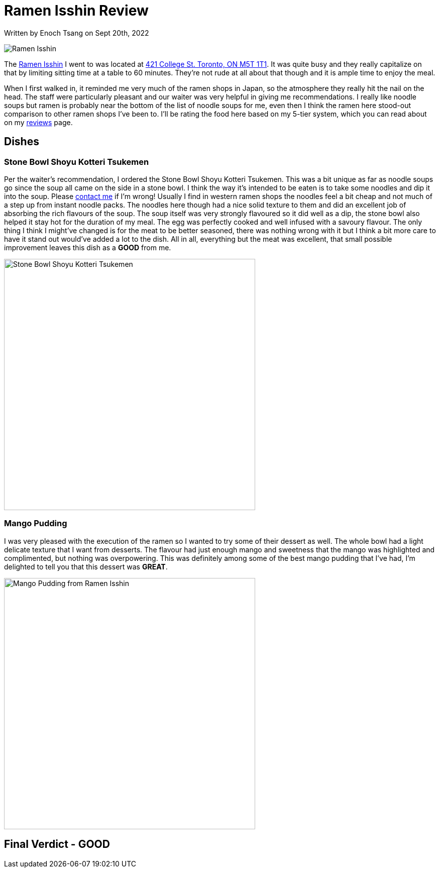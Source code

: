 [float]
= Ramen Isshin Review

[docdate]#Written by Enoch Tsang on Sept 20th, 2022#

image:/resources/images/ramen-isshin-review/ramen-isshin-banner.jpg[alt="Ramen Isshin"]

The link:https://www.ramenisshin.com[Ramen Isshin] I went to was located at link:https://goo.gl/maps/nJ1n6N4FxZdmkRSUA[421 College St. Toronto, ON M5T 1T1].
It was quite busy and they really capitalize on that by limiting sitting time at a table to 60 minutes.
They're not rude at all about that though and it is ample time to enjoy the meal.

When I first walked in, it reminded me very much of the ramen shops in Japan, so the atmosphere they really hit the nail on the head.
The staff were particularly pleasant and our waiter was very helpful in giving me recommendations.
I really like noodle soups but ramen is probably near the bottom of the list of noodle soups for me, even then I think the ramen here stood-out comparison to other ramen shops I've been to.
I'll be rating the food here based on my 5-tier system, which you can read about on my link:/reviews[reviews] page.

== Dishes

=== Stone Bowl Shoyu Kotteri Tsukemen

Per the waiter's recommendation, I ordered the Stone Bowl Shoyu Kotteri Tsukemen.
This was a bit unique as far as noodle soups go since the soup all came on the side in a stone bowl.
I think the way it's intended to be eaten is to take some noodles and dip it into the soup.
Please link:/contact[contact me] if I'm wrong!
Usually I find in western ramen shops the noodles feel a bit cheap and not much of a step up from instant noodle packs.
The noodles here though had a nice solid texture to them and did an excellent job of absorbing the rich flavours of the soup.
The soup itself was very strongly flavoured so it did well as a dip, the stone bowl also helped it stay hot for the duration of my meal.
The egg was perfectly cooked and well infused with a savoury flavour.
The only thing I think I might've changed is for the meat to be better seasoned, there was nothing wrong with it but I think a bit more care to have it stand out would've added a lot to the dish.
All in all, everything but the meat was excellent, that small possible improvement leaves this dish as a *GOOD* from me.

image:/resources/images/ramen-isshin-review/ramen.jpg[alt="Stone Bowl Shoyu Kotteri Tsukemen", width=500]

=== Mango Pudding

I was very pleased with the execution of the ramen so I wanted to try some of their dessert as well.
The whole bowl had a light delicate texture that I want from desserts.
The flavour had just enough mango and sweetness that the mango was highlighted and complimented, but nothing was overpowering.
This was definitely among some of the best mango pudding that I've had, I'm delighted to tell you that this dessert was *GREAT*.

image:/resources/images/ramen-isshin-review/mango-pudding.jpg[alt="Mango Pudding from Ramen Isshin", width=500]

== Final Verdict - GOOD



